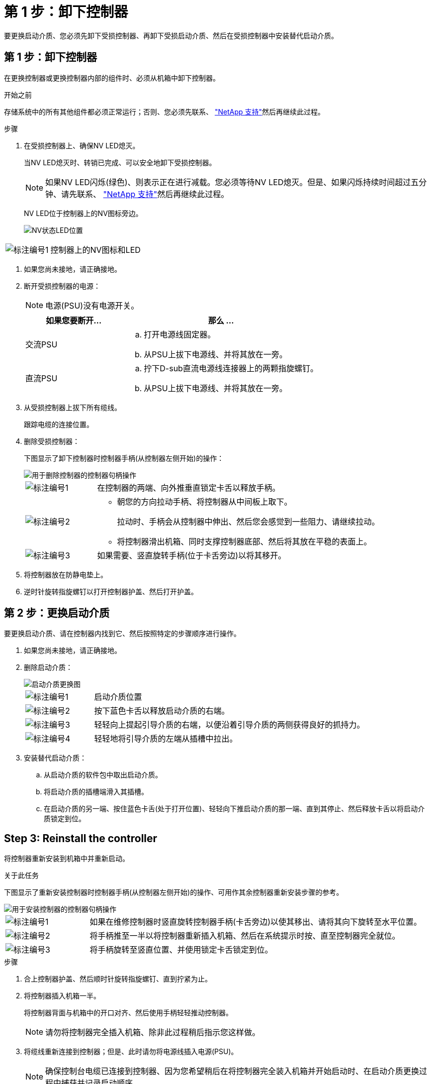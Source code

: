 = 第 1 步：卸下控制器
:allow-uri-read: 


要更换启动介质、您必须先卸下受损控制器、再卸下受损启动介质、然后在受损控制器中安装替代启动介质。



== 第 1 步：卸下控制器

在更换控制器或更换控制器内部的组件时、必须从机箱中卸下控制器。

.开始之前
存储系统中的所有其他组件都必须正常运行；否则、您必须先联系、 https://mysupport.netapp.com/site/global/dashboard["NetApp 支持"]然后再继续此过程。

.步骤
. 在受损控制器上、确保NV LED熄灭。
+
当NV LED熄灭时、转销已完成、可以安全地卸下受损控制器。

+

NOTE: 如果NV LED闪烁(绿色)、则表示正在进行减载。您必须等待NV LED熄灭。但是、如果闪烁持续时间超过五分钟、请先联系、 https://mysupport.netapp.com/site/global/dashboard["NetApp 支持"]然后再继续此过程。

+
NV LED位于控制器上的NV图标旁边。

+
image::../media/drw_g_nvmem_led_ieops-1839.svg[NV状态LED位置]



[cols="1,4"]
|===


 a| 
image::../media/icon_round_1.png[标注编号1]
 a| 
控制器上的NV图标和LED

|===
. 如果您尚未接地，请正确接地。
. 断开受损控制器的电源：
+

NOTE: 电源(PSU)没有电源开关。

+
[cols="1,2"]
|===
| 如果您要断开... | 那么 ... 


 a| 
交流PSU
 a| 
.. 打开电源线固定器。
.. 从PSU上拔下电源线、并将其放在一旁。




 a| 
直流PSU
 a| 
.. 拧下D-sub直流电源线连接器上的两颗指旋螺钉。
.. 从PSU上拔下电源线、并将其放在一旁。


|===
. 从受损控制器上拔下所有缆线。
+
跟踪电缆的连接位置。

. 删除受损控制器：
+
下图显示了卸下控制器时控制器手柄(从控制器左侧开始)的操作：

+
image::../media/drw_g_and_t_handles_remove_ieops-1837.svg[用于删除控制器的控制器句柄操作]

+
[cols="1,4"]
|===


 a| 
image::../media/icon_round_1.png[标注编号1]
 a| 
在控制器的两端、向外推垂直锁定卡舌以释放手柄。



 a| 
image::../media/icon_round_2.png[标注编号2]
 a| 
** 朝您的方向拉动手柄、将控制器从中间板上取下。
+
拉动时、手柄会从控制器中伸出、然后您会感觉到一些阻力、请继续拉动。

** 将控制器滑出机箱、同时支撑控制器底部、然后将其放在平稳的表面上。




 a| 
image::../media/icon_round_3.png[标注编号3]
 a| 
如果需要、竖直旋转手柄(位于卡舌旁边)以将其移开。

|===
. 将控制器放在防静电垫上。
. 逆时针旋转指旋螺钉以打开控制器护盖、然后打开护盖。




== 第 2 步：更换启动介质

要更换启动介质、请在控制器内找到它、然后按照特定的步骤顺序进行操作。

. 如果您尚未接地，请正确接地。
. 删除启动介质：
+
image::../media/drw_g_boot_media_replace_ieops-1872.svg[启动介质更换图]

+
[cols="1,4"]
|===


 a| 
image::../media/icon_round_1.png[标注编号1]
 a| 
启动介质位置



 a| 
image::../media/icon_round_2.png[标注编号2]
 a| 
按下蓝色卡舌以释放启动介质的右端。



 a| 
image::../media/icon_round_3.png[标注编号3]
 a| 
轻轻向上提起引导介质的右端，以便沿着引导介质的两侧获得良好的抓持力。



 a| 
image::../media/icon_round_4.png[标注编号4]
 a| 
轻轻地将引导介质的左端从插槽中拉出。

|===
. 安装替代启动介质：
+
.. 从启动介质的软件包中取出启动介质。
.. 将启动介质的插槽端滑入其插槽。
.. 在启动介质的另一端、按住蓝色卡舌(处于打开位置)、轻轻向下推启动介质的那一端、直到其停止、然后释放卡舌以将启动介质锁定到位。






== Step 3: Reinstall the controller

将控制器重新安装到机箱中并重新启动。

.关于此任务
下图显示了重新安装控制器时控制器手柄(从控制器左侧开始)的操作、可用作其余控制器重新安装步骤的参考。

image::../media/drw_g_and_t_handles_reinstall_ieops-1838.svg[用于安装控制器的控制器句柄操作]

[cols="1,4"]
|===


 a| 
image::../media/icon_round_1.png[标注编号1]
 a| 
如果在维修控制器时竖直旋转控制器手柄(卡舌旁边)以使其移出、请将其向下旋转至水平位置。



 a| 
image::../media/icon_round_2.png[标注编号2]
 a| 
将手柄推至一半以将控制器重新插入机箱、然后在系统提示时按、直至控制器完全就位。



 a| 
image::../media/icon_round_3.png[标注编号3]
 a| 
将手柄旋转至竖直位置、并使用锁定卡舌锁定到位。

|===
.步骤
. 合上控制器护盖、然后顺时针旋转指旋螺钉、直到拧紧为止。
. 将控制器插入机箱一半。
+
将控制器背面与机箱中的开口对齐、然后使用手柄轻轻推动控制器。

+

NOTE: 请勿将控制器完全插入机箱、除非此过程稍后指示您这样做。

. 将缆线重新连接到控制器；但是、此时请勿将电源线插入电源(PSU)。
+

NOTE: 确保控制台电缆已连接到控制器、因为您希望稍后在将控制器完全装入机箱并开始启动时、在启动介质更换过程中捕获并记录启动顺序。

. 将控制器完全装入机箱：
+
.. 用力推动手柄、直至控制器与中板接触并完全就位。
+
将控制器滑入机箱时、请勿用力过度、否则可能会损坏连接器。

+

NOTE: 控制器在完全插入机箱后启动。它从配对控制器获得电源。

.. 如果控制器启动至Loader提示符、请重新启动控制器： `boot_ontap`
.. 向上旋转控制器手柄、并使用卡舌锁定到位。


. 将电源线重新连接到受损控制器上的PSU。
+
在PSU恢复供电后、状态LED应为绿色。

+
[cols="1,2"]
|===
| 如果您要重新连接... | 那么 ... 


 a| 
交流PSU
 a| 
.. 将电源线插入PSU。
.. 使用电源线固定器固定电源线。




 a| 
直流PSU
 a| 
.. 将D-sub直流电源线连接器插入PSU。
.. 拧紧两颗指旋螺钉、将D-sub直流电源线连接器固定至PSU。


|===

